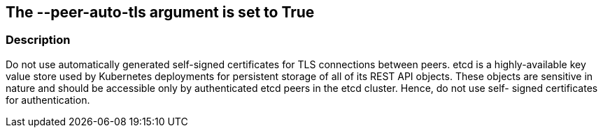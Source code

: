 == The --peer-auto-tls argument is set to True
// '--peer-auto-tls' argument set to True

=== Description 


Do not use automatically generated self-signed certificates for TLS connections between peers.
etcd is a highly-available key value store used by Kubernetes deployments for persistent storage of all of its REST API objects.
These objects are sensitive in nature and should be accessible only by authenticated etcd peers in the etcd cluster.
Hence, do not use self- signed certificates for authentication.
